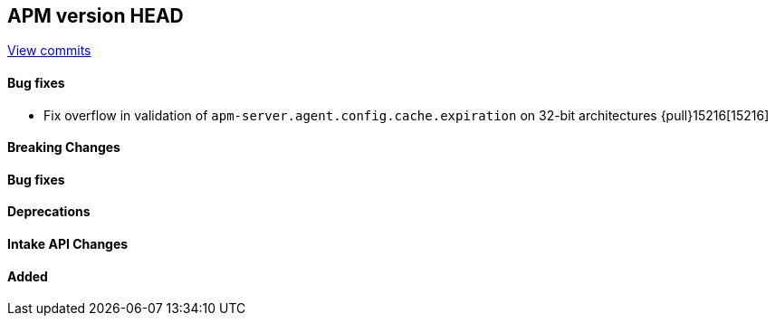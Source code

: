 [[release-notes-head]]
== APM version HEAD

https://github.com/elastic/apm-server/compare/8.17\...8.x[View commits]

[float]
==== Bug fixes
- Fix overflow in validation of `apm-server.agent.config.cache.expiration` on 32-bit architectures {pull}15216[15216]

[float]
==== Breaking Changes

[float]
==== Bug fixes

[float]
==== Deprecations

[float]
==== Intake API Changes

[float]
==== Added
